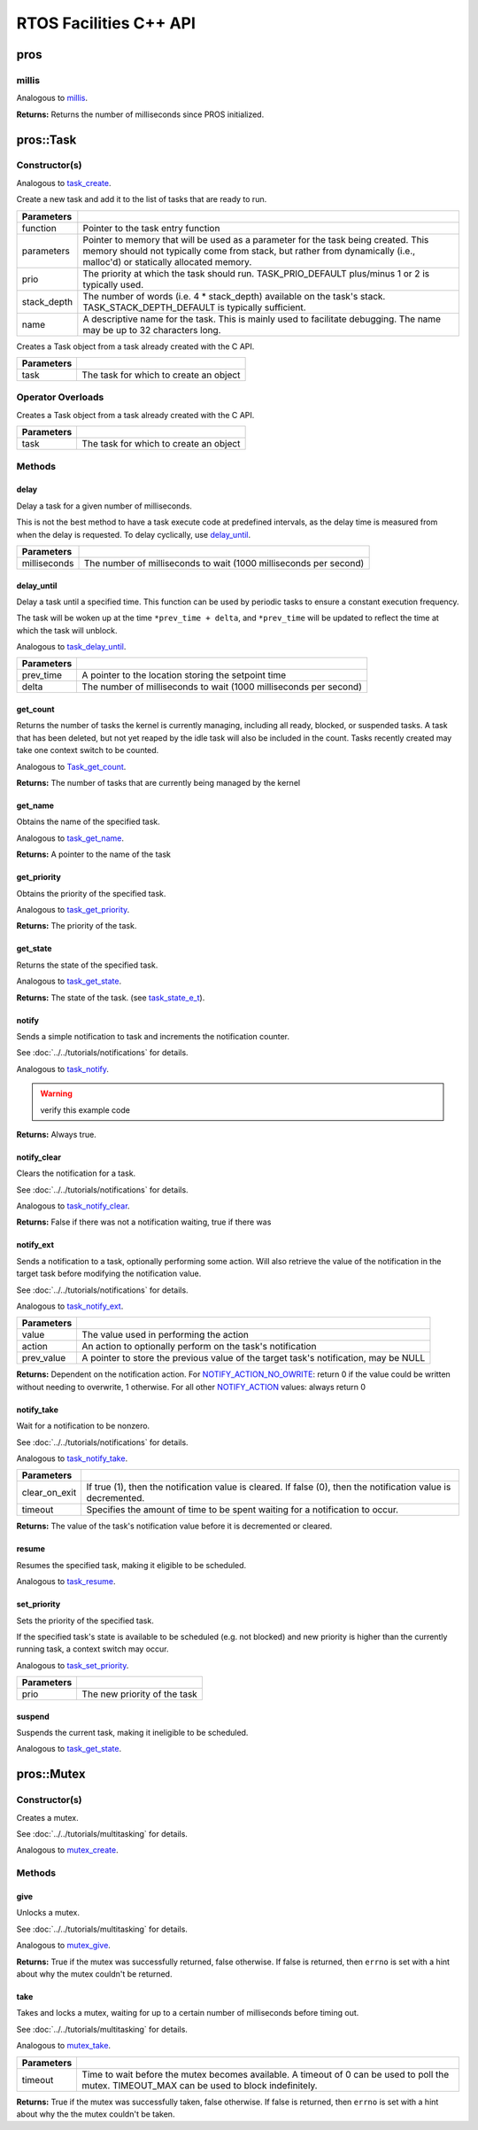=======================
RTOS Facilities C++ API
=======================

pros
====

millis
------

Analogous to `millis <../c/rtos.html#millis>`_.

.. tabs ::
   .. tab :: Prototype
      .. highlight:: cpp
      ::

        std::uint32_t pros::millis ( )

   .. tab :: Example
      .. highlight:: cpp
      ::

        void opcontrol() {
          std::uint32_t now = pros::millis();
          while (true) {
            // Do opcontrol things
            pros::Task::delay_until(&now, 2);
          }
        }

**Returns:** Returns the number of milliseconds since PROS initialized.

pros::Task
==========

Constructor(s)
--------------

Analogous to `task_create <../c/rtos.html#task-create>`_.

.. tabs ::
   .. tab :: Prototype
      .. highlight:: cpp
      ::

        pros::Task::Task ( task_fn_t function,
                           void* parameters = NULL,
                           std::uint32_t prio = TASK_PRIORITY_DEFAULT,
                           std::uint16_t stack_depth = TASK_STACK_DEPTH_DEFAULT,
                           const char* name = "")

   .. tab :: Example
      .. highlight:: cpp
      ::

        void my_task_fn(void* param) {
          std::cout << "Hello" << (char*)param;
          // ...
        }
        void initialize() {
          pros::Task my_task (my_task_fn, "PROS", TASK_PRIORITY_DEFAULT,
                        TASK_STACK_DEPTH_DEFAULT, "My Task");
        }

Create a new task and add it to the list of tasks that are ready to run.

================= ===============================================================================================================================================================================================================
 Parameters
================= ===============================================================================================================================================================================================================
 function          Pointer to the task entry function
 parameters        Pointer to memory that will be used as a parameter for the task being created. This memory should not typically come from stack, but rather from dynamically (i.e., malloc'd) or statically allocated memory.
 prio              The priority at which the task should run. TASK_PRIO_DEFAULT plus/minus 1 or 2 is typically used.
 stack_depth       The number of words (i.e. 4 * stack_depth) available on the task's stack. TASK_STACK_DEPTH_DEFAULT is typically sufficient.
 name               A descriptive name for the task.  This is mainly used to facilitate debugging. The name may be up to 32 characters long.
================= ===============================================================================================================================================================================================================

.. tabs ::
   .. tab :: Prototype
      .. highlight:: cpp
      ::

        pros::Task::Task ( task_t task )

   .. tab :: Example
      .. highlight:: cpp
      ::

        void my_task_fn(void* param) {
          std::cout << "Hello" << (char*)param;
          // ...
        }
        void initialize() {
          task_t my_task = task_create(my_task_fn, "PROS", TASK_PRIORITY_DEFAULT,
                                       TASK_STACK_DEPTH_DEFAULT, "My Task");
          pros::Task my_cpp_task (my_task);
        }

Creates a Task object from a task already created with the C API.

=============== ===================================================================
 Parameters
=============== ===================================================================
 task            The task for which to create an object
=============== ===================================================================

Operator Overloads
------------------

.. tabs ::
   .. tab :: Prototype
      .. highlight:: cpp
      ::

        void operator = ( const task_t in )

   .. tab :: Example
      .. highlight:: cpp
      ::

        void my_task_fn(void* param) {
          std::cout << "Hello" << (char*)param;
          // ...
        }
        void initialize() {
          task_t my_task = task_create(my_task_fn, "PROS", TASK_PRIORITY_DEFAULT,
                                       TASK_STACK_DEPTH_DEFAULT, "My Task");
          Task my_cpp_task = my_task;
        }

Creates a Task object from a task already created with the C API.

=============== ===================================================================
 Parameters
=============== ===================================================================
 task            The task for which to create an object
=============== ===================================================================

Methods
-------

delay
~~~~~

Delay a task for a given number of milliseconds.

This is not the best method to have a task execute code at predefined
intervals, as the delay time is measured from when the delay is requested.
To delay cyclically, use `delay_until`_.

.. tabs ::
   .. tab :: Prototype
      .. highlight:: cpp
      ::

         static void pros::Task::delay ( const std::uint32_t milliseconds )

   .. tab :: Example
      .. highlight:: cpp
      ::

        void opcontrol() {
          while (true) {
            // Do opcontrol things
            pros::Task::delay(2);
          }
        }

=============== ===================================================================
 Parameters
=============== ===================================================================
 milliseconds    The number of milliseconds to wait (1000 milliseconds per second)
=============== ===================================================================

delay_until
~~~~~~~~~~~

Delay a task until a specified time.  This function can be used by periodic
tasks to ensure a constant execution frequency.

The task will be woken up at the time ``*prev_time + delta``, and ``*prev_time`` will
be updated to reflect the time at which the task will unblock.

Analogous to `task_delay_until <../c/rtos.html#delay-until>`_.

.. tabs ::
   .. tab :: Prototype
      .. highlight:: cpp
      ::

        void pros::Task::delay_until ( std::uint32_t* const prev_time,
                                       const std::uint32_t delta )

   .. tab :: Example
      .. highlight:: cpp
      ::

        void opcontrol() {
          std::uint32_t now = pros::millis();
          while (true) {
            // Do opcontrol things
            pros::Task::delay_until(&now, 2);
          }
        }

============ ===================================================================
 Parameters
============ ===================================================================
 prev_time    A pointer to the location storing the setpoint time
 delta        The number of milliseconds to wait (1000 milliseconds per second)
============ ===================================================================

get_count
~~~~~~~~~

Returns the number of tasks the kernel is currently managing, including all
ready, blocked, or suspended tasks. A task that has been deleted, but not yet
reaped by the idle task will also be included in the count. Tasks recently
created may take one context switch to be counted.

Analogous to `Task_get_count <../c/rtos.html#task-get-count>`_.

.. tabs ::
   .. tab :: Prototype
      .. highlight:: cpp
      ::

          std::uint32_t pros::Task::get_count ( )

   .. tab :: Example
      .. highlight:: cpp
      ::

        void my_task_fn(void* param) {
          std::cout << "Hello" << (char*)param;
          // ...
        }
        void initialize() {
          Task my_task (my_task_fn, "PROS", TASK_PRIORITY_DEFAULT,
                        TASK_STACK_DEPTH_DEFAULT, "My Task");
          std::cout << "Number of Running Tasks:" << pros::Task::get_count();
        }

**Returns:** The number of tasks that are currently being managed by the kernel

get_name
~~~~~~~~

Obtains the name of the specified task.

Analogous to `task_get_name <../c/rtos.html#task-get-name>`_.

.. tabs ::
   .. tab :: Prototype
      .. highlight:: cpp
      ::

          char const* pros::Task::get_name ( )

   .. tab :: Example
      .. highlight:: cpp
      ::

        void my_task_fn(void* param) {
          std::cout << "Hello" << (char*)param;
          // ...
        }
        void initialize() {
          Task my_task (my_task_fn, "PROS", TASK_PRIORITY_DEFAULT,
                        TASK_STACK_DEPTH_DEFAULT, "My Task");
          std::cout << "Task Name:" << my_task.get_name();
        }

**Returns:** A pointer to the name of the task

get_priority
~~~~~~~~~~~~

Obtains the priority of the specified task.

Analogous to `task_get_priority <../c/rtos.html#task-get-priority>`_.

.. tabs ::
   .. tab :: Prototype
      .. highlight:: cpp
      ::

        std::uint32_t pros::Task::get_priority ( )

   .. tab :: Example
      .. highlight:: cpp
      ::

        void my_task_fn(void* param) {
          std::cout << "Hello" << (char*)param;
          // ...
        }
        void initialize() {
          Task my_task (my_task_fn, "PROS", TASK_PRIORITY_DEFAULT,
                        TASK_STACK_DEPTH_DEFAULT, "My Task");
          std::cout << "Task Priority:" << my_task.get_priority();

**Returns:** The priority of the task.

get_state
~~~~~~~~~

Returns the state of the specified task.

Analogous to `task_get_state <../c/rtos.html#task-get-state>`_.

.. tabs ::
   .. tab :: Prototype
      .. highlight:: cpp
      ::

        task_state_e_t pros::Task::get_state ( )

   .. tab :: Example
      .. highlight:: cpp
      ::

        void my_task_fn(void* param) {
          std::cout << "Hello" << (char*)param;
          // ...
        }
        void initialize() {
          Task my_task (my_task_fn, "PROS", TASK_PRIORITY_DEFAULT,
                        TASK_STACK_DEPTH_DEFAULT, "My Task");
          std::cout << "Task's State:" << my_task.get_state();
        }



**Returns:** The state of the task. (see `task_state_e_t <task_state_e_t_>`_).

notify
~~~~~~

Sends a simple notification to task and increments the notification counter.

See :doc:`../../tutorials/notifications` for details.

Analogous to `task_notify <../c/rtos.html#task-notify>`_.

.. warning:: verify this example code

.. tabs ::
   .. tab :: Prototype
      .. highlight:: cpp
      ::

        std::uint32_t pros::Task::notify ( )

     .. tab :: Example
        .. highlight:: cpp
        ::

          void my_task_fn(void* ign) {
            while(my_task.notify_take(true, TIMEOUT_MAX)) {
              std::cout << "I was unblocked!";
            }
          }
          void opcontrol() {
            Task my_task (my_task_fn, NULL, TASK_PRIORITY_DEFAULT,
                          TASK_STACK_DEPTH_DEFAULT, "Notify me! Task");
            pros::Controller master (E_CONTROLLER_MASTER);
            while(true) {
              if(master.get_digital(DIGITAL_L1)) {
                my_task.notify(my_task);
              }
            }
          }

**Returns:** Always true.

notify_clear
~~~~~~~~~~~~

Clears the notification for a task.

See :doc:`../../tutorials/notifications` for details.

Analogous to `task_notify_clear <../c/rtos.html#task-notify-clear>`_.

.. tabs ::
   .. tab :: Prototype
      .. highlight:: cpp
      ::

        bool pros::Task::notify_clear ( )

     .. tab :: Example
        .. highlight:: cpp
        ::

          TO BE ADDED

**Returns:** False if there was not a notification waiting, true if there was

notify_ext
~~~~~~~~~~

Sends a notification to a task, optionally performing some action. Will also
retrieve the value of the notification in the target task before modifying
the notification value.

See :doc:`../../tutorials/notifications` for details.

Analogous to `task_notify_ext <../c/rtos.html#task-notify-ext>`_.

.. tabs ::
   .. tab :: Prototype
      .. highlight:: cpp
      ::

        std::uint32_t pros::Task::notify_ext ( std::uint32_t value,
                                          notify_action_e_t action,
                                          std::uint32_t* prev_value )

     .. tab :: Example
        .. highlight:: cpp
        ::

          TO BE ADDED

============ ======================================================================================
 Parameters
============ ======================================================================================
 value        The value used in performing the action
 action       An action to optionally perform on the task's notification
 prev_value   A pointer to store the previous value of the target task's notification, may be NULL
============ ======================================================================================

**Returns:** Dependent on the notification action. For `NOTIFY_ACTION_NO_OWRITE <notify_action_e_t_>`_:
return 0 if the value could be written without needing to overwrite, 1 otherwise.
For all other `NOTIFY_ACTION <notify_action_e_t_>`_ values: always return 0

notify_take
~~~~~~~~~~~

Wait for a notification to be nonzero.

See :doc:`../../tutorials/notifications` for details.

Analogous to `task_notify_take <../c/rtos.html#task-notify-take>`_.

.. tabs ::
   .. tab :: Prototype
      .. highlight:: cpp
      ::

        std::uint32_t pros::Task::notify_take ( bool clear_on_exit,
                                           std::uint32_t timeout )

     .. tab :: Example
        .. highlight:: cpp
        ::

          void my_task_fn(void* ign) {
            while(my_task.notify_take(true, TIMEOUT_MAX)) {
              std::cout << "I was unblocked!";
            }
          }
          void opcontrol() {
            Task my_task (my_task_fn, NULL, TASK_PRIORITY_DEFAULT,
                          TASK_STACK_DEPTH_DEFAULT, "Notify me! Task");
            pros::Controller master (E_CONTROLLER_MASTER);
            while(true) {
              if(master.get_digital(DIGITAL_L1)) {
                my_task.notify(my_task);
              }
            }
          }

=============== ================================================================================================================
 Parameters
=============== ================================================================================================================
 clear_on_exit   If true (1), then the notification value is cleared. If false (0), then the notification value is decremented.
 timeout         Specifies the amount of time to be spent waiting for a notification to occur.
=============== ================================================================================================================

**Returns:** The value of the task's notification value before it is decremented or cleared.

resume
~~~~~~

Resumes the specified task, making it eligible to be scheduled.

Analogous to `task_resume <../c/rtos.html#task-resume>`_.

.. tabs ::
   .. tab :: Prototype
      .. highlight:: cpp
      ::

        void pros::Task::resume ( )

     .. tab :: Example
        .. highlight:: cpp
        ::

          void my_task_fn(void* ign) {
            // Do things
          }
          void opcontrol() {
            Task my_task (my_task_fn, NULL, TASK_PRIORITY_DEFAULT,
                          TASK_STACK_DEPTH_DEFAULT, "Example Task");
            // Do things
            my_task.suspend(); // The task will no longer execute
            // Do other things
            my_task.resume(); // The task will resume execution
          }

set_priority
~~~~~~~~~~~~

Sets the priority of the specified task.

If the specified task's state is available to be scheduled (e.g. not blocked)
and new priority is higher than the currently running task, a context switch
may occur.

Analogous to `task_set_priority <../c/rtos.html#task-set-priority>`_.

.. tabs ::
   .. tab :: Prototype
      .. highlight:: cpp
      ::

        void pros::Task::set_priority ( std::uint32_t prio )

     .. tab :: Example
        .. highlight:: cpp
        ::

          void my_task_fn(void* ign) {
            // Do things
          }
          void opcontrol() {
            Task my_task (my_task_fn, NULL, TASK_PRIORITY_DEFAULT,
                          TASK_STACK_DEPTH_DEFAULT, "Example Task");
            my_task.set_priority(TASK_PRIORITY_DEFAULT + 1);
          }

============ ===============================
 Parameters
============ ===============================
 prio         The new priority of the task
============ ===============================

suspend
~~~~~~~

Suspends the current task, making it ineligible to be scheduled.

Analogous to `task_get_state <../c/rtos.html#task-get-state>`_.

.. tabs ::
   .. tab :: Prototype
      .. highlight:: cpp
      ::

        void pros::Task::suspend ( )

     .. tab :: Example
        .. highlight:: cpp
        ::

          void my_task_fn(void* ign) {
            // Do things
          }
          void opcontrol() {
            Task my_task (my_task_fn, NULL, TASK_PRIORITY_DEFAULT,
                          TASK_STACK_DEPTH_DEFAULT, "Example Task");
            // Do things
            my_task.suspend(); // The task will no longer execute
            // Do other things
            my_task.resume(); // The task will resume execution
          }

pros::Mutex
===========

Constructor(s)
--------------

Creates a mutex.

See :doc:`../../tutorials/multitasking` for details.

Analogous to `mutex_create <../c/rtos.html#mutex-create>`_.

.. tabs ::
   .. tab :: Prototype
      .. highlight:: c
      ::

         pros::Mutex::Mutex ( )

   .. tab :: Example
      .. highlight:: c
      ::

        Mutex mutex;

        // Acquire the mutex; other tasks using this command will wait until the mutex is released
        // timeout can specify the maximum time to wait, or MAX_DELAY to wait forever
        // If the timeout expires, "false" will be returned, otherwise "true"
        mutex.take(MAX_DELAY);
        // do some work
        // Release the mutex for other tasks
        mutex.give();

Methods
-------

give
~~~~

Unlocks a mutex.

See :doc:`../../tutorials/multitasking` for details.

Analogous to `mutex_give <../c/rtos.html#mutex-give>`_.

.. tabs ::
   .. tab :: Prototype
      .. highlight:: c
      ::

         bool pros::Mutex::give ( )

   .. tab :: Example
      .. highlight:: c
      ::

        Mutex mutex;

        // Acquire the mutex; other tasks using this command will wait until the mutex is released
        // timeout can specify the maximum time to wait, or MAX_DELAY to wait forever
        // If the timeout expires, "false" will be returned, otherwise "true"
        mutex.take(MAX_DELAY);
        // do some work
        // Release the mutex for other tasks
        mutex.give();

**Returns:** True if the mutex was successfully returned, false otherwise. If false
is returned, then ``errno`` is set with a hint about why the mutex couldn't
be returned.

take
~~~~

Takes and locks a mutex, waiting for up to a certain number of milliseconds
before timing out.

See :doc:`../../tutorials/multitasking` for details.

Analogous to `mutex_take <../c/rtos.html#mutex-take>`_.

.. tabs ::
   .. tab :: Prototype
      .. highlight:: c
      ::

         bool pros::Mutex::take ( std::uint32_t timeout )

   .. tab :: Example
      .. highlight:: c
      ::

        Mutex mutex;

        // Acquire the mutex; other tasks using this command will wait until the mutex is released
        // timeout can specify the maximum time to wait, or MAX_DELAY to wait forever
        // If the timeout expires, "false" will be returned, otherwise "true"
        mutex.take(MAX_DELAY);
        // do some work
        // Release the mutex for other tasks
        mutex.give();

============ ==============================================================================================
 Parameters
============ ==============================================================================================
 timeout      Time to wait before the mutex becomes available.
              A timeout of 0 can be used to poll the mutex. TIMEOUT_MAX can be used to block indefinitely.
============ ==============================================================================================

**Returns:** True if the mutex was successfully taken, false otherwise. If false
is returned, then ``errno`` is set with a hint about why the the mutex
couldn't be taken.

.. _notify_action_e_t: ../c/rtos.html#notify-action-e-t
.. _task_state_e_t: ../c/rtos.html#task-state-e-t

